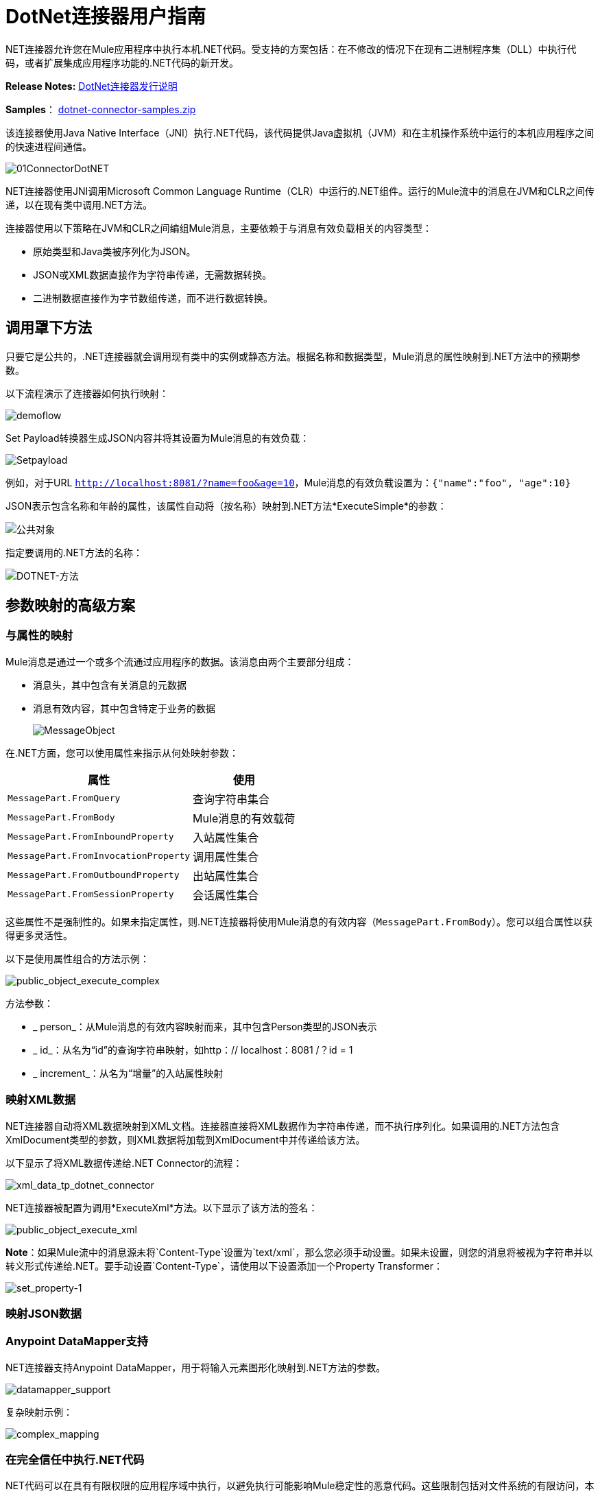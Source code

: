 =  DotNet连接器用户指南
:keywords: dotnet connector, dotnet, dot net, microsoft, c#, c sharp, visual studio, visual basic

.NET连接器允许您在Mule应用程序中执行本机.NET代码。受支持的方案包括：在不修改的情况下在现有二进制程序集（DLL）中执行代码，或者扩展集成应用程序功能的.NET代码的新开发。

*Release Notes:* link:/release-notes/dotnet-connector-release-notes[DotNet连接器发行说明]

*Samples*： link:_attachments/dotnet-connector-samples.zip[dotnet-connector-samples.zip]

该连接器使用Java Native Interface（JNI）执行.NET代码，该代码提供Java虚拟机（JVM）和在主机操作系统中运行的本机应用程序之间的快速进程间通信。

image:01ConnectorDotNET.png[01ConnectorDotNET]

.NET连接器使用JNI调用Microsoft Common Language Runtime（CLR）中运行的.NET组件。运行的Mule流中的消息在JVM和CLR之间传递，以在现有类中调用.NET方法。

连接器使用以下策略在JVM和CLR之间编组Mule消息，主要依赖于与消息有效负载相关的内容类型：

* 原始类型和Java类被序列化为JSON。

*  JSON或XML数据直接作为字符串传递，无需数据转换。

* 二进制数据直接作为字节数组传递，而不进行数据转换。

== 调用罩下方法

只要它是公共的，.NET连接器就会调用现有类中的实例或静态方法。根据名称和数据类型，Mule消息的属性映射到.NET方法中的预期参数。

以下流程演示了连接器如何执行映射：

image:demoflow.png[demoflow]

Set Payload转换器生成JSON内容并将其设置为Mule消息的有效负载：

image:Setpayload.png[Setpayload]

例如，对于URL `http://localhost:8081/?name=foo&age=10`，Mule消息的有效负载设置为：`{"name":"foo", "age":10}`

JSON表示包含名称和年龄的属性，该属性自动将（按名称）映射到.NET方法*ExecuteSimple*的参数：

image:public-object.png[公共对象]

指定要调用的.NET方法的名称：

image:dotnet-method.png[DOTNET-方法]

== 参数映射的高级方案

=== 与属性的映射

Mule消息是通过一个或多个流通过应用程序的数据。该消息由两个主要部分组成：

* 消息头，其中包含有关消息的元数据

* 消息有效内容，其中包含特定于业务的数据
+
image:MessageObject.png[MessageObject]

在.NET方面，您可以使用属性来指示从何处映射参数：

[%header%autowidth.spread]
|===
|属性 |使用
| `MessagePart.FromQuery`  |查询字符串集合
| `MessagePart.FromBody`  | Mule消息的有效载荷
| `MessagePart.FromInboundProperty`  |入站属性集合
| `MessagePart.FromInvocationProperty`  |调用属性集合
| `MessagePart.FromOutboundProperty`  |出站属性集合
| `MessagePart.FromSessionProperty`  |会话属性集合
|===

这些属性不是强制性的。如果未指定属性，则.NET连接器将使用Mule消息的有效内容（`MessagePart.FromBody`）。您可以组合属性以获得更多灵活性。

以下是使用属性组合的方法示例：

image:public_object_execute_complex.png[public_object_execute_complex]

方法参数：

*  _ person_：从Mule消息的有效内容映射而来，其中包含Person类型的JSON表示

*  _ id_：从名为“id”的查询字符串映射，如http：// localhost：8081 /？id = 1

*  _ increment_：从名为“增量”的入站属性映射

=== 映射XML数据

.NET连接器自动将XML数据映射到XML文档。连接器直接将XML数据作为字符串传递，而不执行序列化。如果调用的.NET方法包含XmlDocument类型的参数，则XML数据将加载到XmlDocument中并传递给该方法。

以下显示了将XML数据传递给.NET Connector的流程：

image:xml_data_tp_dotnet_connector.png[xml_data_tp_dotnet_connector]

.NET连接器被配置为调用*ExecuteXml*方法。以下显示了该方法的签名：

image:public_object_execute_xml.png[public_object_execute_xml]

*Note*：如果Mule流中的消息源未将`Content-Type`设置为`text/xml`，那么您必须手动设置。如果未设置，则您的消息将被视为字符串并以转义形式传递给.NET。要手动设置`Content-Type`，请使用以下设置添加一个Property Transformer：

image:set_property-1.png[set_property-1]

=== 映射JSON数据

.NET连接器将原始类型和POJO作为JSON序列化。 JSON数据结构的属性会自动按名称映射到.NET方法参数。

===  Anypoint DataMapper支持

.NET连接器支持Anypoint DataMapper，用于将输入元素图形化映射到.NET方法的参数。

image:datamapper_support.png[datamapper_support]

复杂映射示例：

image:complex_mapping.png[complex_mapping]

=== 在完全信任中执行.NET代码

.NET代码可以在具有有限权限的应用程序域中执行，以避免执行可能影响Mule稳定性的恶意代码。这些限制包括对文件系统的有限访问，本地代码执行，网络调用或注册表访问等等。

默认情况下，.NET连接器被设置为使用完全信任。您可以使用下图中显示的`fullTrust`属性来禁用它：

image:full_trust.png[full_trust]

=== 执行范围

.NET连接器支持这些范围：

*  Singleton：跨多个调用共享.NET组件的同一个实例。这对于跨不同调用的类实例成员中存储共享状态很有用。

* 瞬变：为每个请求创建一个.NET组件的新实例。

使用下面的scope属性来设置.NET组件的作用域：

image:execute_scope.png[execute_scope]

==== 热插拔和部署

连接器支持部署包含.NET组件的新版本程序集，而无需重新启动Mule中的应用程序。

当.NET组件第一次由路由器执行时，文件观察器将开始检测组件部件所在的文件夹中的更改。如果组件检测到更改或新的程序集部署，路由器将开始使用此新版本进行连续调用。

==== 打包的程序集

对于打包的程序集，部署策略有点不同。将位于文件夹`AnypointStudio/.mule/apps/applicationName/classes`下的现有.NET程序集替换为新版本。 （替换_applicationName_的应用程序名称。）在Mule中重新部署应用程序后，使用新的程序集版本。

记录以下消息：

NET组装地点：

`/studio_path/.mule/apps/application_name/classes/assembly_name`

将_studio_path_，_application_name_，_assembly_name_替换为Anypoint Studio安装位置的路径，应用程序的名称和程序集的名称。

使用此路径来部署新的.NET程序集。

==== 外部程序集

将位于外部位置的旧.NET组件替换为新的。

== 程序集配置

对于从Mule流中引用的.NET程序集，可以使用标准`System.Configuration`类（如ConfigurationManager）访问.NET配置文件中定义的配置设置。组件的配置文件的命名遵循类库的约定，其中名称的格式如下：`assembly_name.dll.config`  - 将_assembly_name_替换为程序集的名称。

如果您为程序集使用配置文件，请将配置文件添加到Mule应用程序的`resources`文件夹（`src/main/resources`）。如果您选择包部署模型，则这与您部署程序集本身的位置相同。当引用全局程序集缓存（GAC）中托管的程序集时，Mule还会检查资源目录中的匹配程序集配置文件：

image:transform_dll_config.png[transform_dll_config]

如果您使用Mule应用程序外部的程序集引用路径，请将程序集配置文件与程序集位于同一目录中。

重新加载配置：

* 触摸Mule应用程序的`.xml`文件，这会导致Mule服务器热重新载入应用程序（您可以使用`copy filename+,,`命令来触摸Windows文件，该命令会更新最后一次写入时间在文件上）。

* 触摸程序集配置文件所属的程序集。这会导致应用程序域与新配置一起重新加载。

== 高级集成概念

=== 程序集引用

.NET连接器支持以下部署类型：

*  *Package*：作为应用程序资源嵌入的程序集。将程序集作为应用程序资源添加到应用程序目录下的`src/main/resources`文件夹中：
+
image:assembly_reference.png[assembly_reference]
+
将程序集的部分名称`[Namespace.ClassName], [Assembly]`和程序集的名称指定为*Assembly Path*。
+
*   *External*：您可以引用外部程序集。将组件部分名称`[Namespace.ClassName], [Assembly]`和外部程序集的绝对路径指定为*Assembly Path*。
+
*  *GAC*：安装在GAC（全局程序集缓存）中的程序集。要引用安装在GAC中的程序集，请使用`Assembly Fully Qualified Name: [Namespace.ClassName], [Assembly], [Version], [Culture], [PublicKey]`并将程序集路径留空。有关更多信息，请参阅： link:http://msdn.microsoft.com/en-us/library/dkkx7f79%28v=vs.110%29.aspx[如何：将程序集安装到全局程序集缓存中]

== 创建一个.NET全局元素

Mule link:/mule-user-guide/v/3.8/global-elements[全球元素]允许您定义连接器参数一次，然后从应用程序中任意数量的单个连接器引用同一组参数。在这个例子中，我们创建了一个.NET全局元素，它被我们应用程序流中的.NET连接器引用。

要创建和配置.NET全局元素，请按照下列步骤操作：

. 点击画布底部的*Global Elements*标签，然后点击*Create*。

. 使用.NET Connector作为过滤器来查找和选择全局类型：

. 点击*OK*。 Studio将显示全局元素属性窗口。

.  .NET连接器有四种类型的全局元素可用。如下所述输入所需参数的值。

..  *GAC Assembly:*用于选择安装在GAC中的程序集（ http://msdn.microsoft.com/en-us/library/yf1d93sz%28v=vs.110%29.aspx[全局程序集缓存]。
+
输入元素的值，如下所示：
+
image:GAC.png[GAC]
+
[%header%autowidth.spread]
|===
| {参数{1}}值
| *Name*  | Dot_Net_GAC_Connector
| *Enable DataSense*  |真（选中复选框）
| *Scope*  |瞬态
| *Grant Full Trust to the .NET assembly*  |真（选中复选框）
| *Declared methods only*  |真（选中复选框）
| *Assembly Type*  |使用程序集完全限定名称（ http://msdn.microsoft.com/en-us/library/2exyydhb%28v=vs.110%29.aspx[http://msdn.microsoft.com/en-us/library/2exyydhb(v=vs.110).aspx]）。
|===

..   *Legacy:*用于向后兼容。输入元素的值，如下所示：
+
image:Legacy.png[遗产]
+
[%header%autowidth.spread]
|===
| {参数{1}}值

| *Name*  | Dot_Net_Legacy
| *Enable DataSense*  | True（选中复选框）
| *Scope*  |的Singleton
| *Assembly Type*  | Test.SampleComponent.Sample，Test.SampleComponent
| *Grant Full Trust to the .NET assembly*  | True（选中复选框）
| *Assembly Path*  | Test.SampleComponent.dll文件的路径
| *Declared methods only*  | True（选中复选框）
|===

..   *External Assembly*：用于选择作为应用程序外部的程序集嵌入的程序集。输入元素的值，如下所示：
+
image:External_Assembly_1.png[External_Assembly_1]
+
[%header%autowidth.spread]
|===
| {参数{1}}值
| *Name*  | Dot_Net_Resource_External_Assembly
| *Enable DataSense*  |真（选中复选框）
| *Scope*  |瞬态
| *Grant Full Trust to the .NET assembly*  |真（选中复选框）
| *Declared methods only*  |真（选中复选框）
| *Assembly Path*  | Test.SampleComponent.dll文件的路径
|===

..   *Project Resource*：用于选择作为应用程序外部的程序集嵌入的项目。输入元素的值，如下所示：+
image:project_resource.png[project_resource]
+
[%header%autowidth.spread]
|===
| {参数{1}}值
| *Name*  | Dot_Net_Project_资源
| *Enable DataSense*  |真（选中复选框）
| *Scope*  |瞬态
| *Grant Full Trust to the .NET assembly*  |真（选中复选框）
| *Declared methods only*  |真（选中复选框）
| *Assembly Path*  |汇编文件的名称或路径的名称
Test.SampleComponent.dll文件
|===

== 支持的功能

===  DataSense

.NET连接器支持数据感应，允许用户浏览并选择配置程序集的类型和方法：

image:datasense_support.png[datasense_support]

=== 骡子上下文

.NET连接器通过_MuleContext.Current_属性为开发人员提供上下文。

MuleContext结构：

*  *Message*：正在处理的MuleMessage的包装。

*  *Logger*：允许您通过Mule应用程序中配置的log4j记录器记录消息。

MuleContext和消息映射属性是.NET Connector SDK程序集的一部分，可从此处下载： link:_attachments/dotnet-connector-sdk.zip[dotnet-connector-sdk.zip]。要利用SDK中的类，只需解压该包，然后从项目中添加对Org.Mule.Api.dll程序集的引用。您可以从Org.Mule.Api命名空间导入这些类型。

===  Mule消息元数据

.NET连接器提供有关正在处理的消息的上下文。您可以使用_MuleContext.Current.Message_属性来访问它。

该消息是MuleMessage的包装，并包含以下属性：

*  *InboundProperties*：特定于消息源的元数据属性的只读列表。

*  *OutboundProperties*：包含与入站属性相似的元数据，但在消息进入流程后应用出站属性。

*  *InvocationProperties*：包含有关仅适用于其所在流的消息的用户定义的元数据。

*  *SessionProperties*：包含用户定义的有关适用于同一应用程序中的所有流的消息的元数据。

*  *QueryStrings*：查询字符串的集合

*  *Payload*：消息的有效载荷

=== 日志记录

.NET连接器使用_Log4j_记录其调试目的。

*  *Mule Runtime 3.5*：使用log4j，并且使用标准_log4j.properties_文件启用和配置日志，标准_log4j.properties_文件应放置在与Mule应用程序相同的目录中。将DotNet连接器添加到log4j.properties文件并将其设置为“debug”：
+
[source,code]
----
log4j.logger.org.mule.modules.dotnet.jni.DotNetBridge=debug
----
+
*  *Mule Runtime 3.6:*使用log4j2并启用日志并使用log4j2.xml文件进行配置，log4j2.xml文件应放置在与Mule应用程序相同的目录中。将DotNet连接器添加到log4j2.xml文件并将其设置为“debug”：
+
[source,xml]
----
<Logger name="org.mule.modules.dotnet.jni.DotNetBridge" level="DEBUG"> </Logger>
----

[WARNING]
====
在这种情况下，我们使用名为Console的Appender写入Mule控制台。您可以将其添加到Appenders部分：

[source,xml,linenums]
----
<Appenders>
<Console name="Console" target="SYSTEM_OUT">
<PatternLayout pattern="%-5p %d [%t] %c: %m%n"/>
</Console>
</Appenders>
----
====

*Using the MuleLogger in your .NET code:* +
您可以通过`MuleContext.Current.Logger`属性访问MuleLogger。 MuleLogger提供了2种写日志的方法：

*  *Write(string message)*：写入一条消息

*  *Write(string format, params object[] args)*：写入格式化的消息

=== 通知

.NET连接器支持Mule服务器通知。配置后，只要调用.NET方法就会触发这些通知。

要启用通知，您必须在您的Mule配置文件中添加<notifications>元素：

.NET连接器仅在`DotNetConnectorNotificationListener`的实例注册时触发通知。您必须创建自己的Notification Listener并扩展`DotNetConnectorNotificationListener`。
`DotNetNotification`包含以下注册操作：

*   `DOTNET_ARGUMENT_MAPPING_START`：参数映射策略启动时触发

*   `DOTNET_ARGUMENT_MAPPING_STOP`：参数映射策略结束时触发

*   `DOTNET_METHOD_START`：在.NET执行开始时触发

*   `DOTNET_METHOD_STOP`：.NET执行结束时触发

===  DataWeave
.NET连接器支持DataWeave，允许用户将输出转换为任何格式（XML，CSV，JSON，Pojos，地图等）。

.NET连接器将其输出描述为`Map`：

image:dotnet_output.png[dotnet_output]


使用DataWeave中的.NET连接器的输出来转换消息的有效负载：

image:dotnet_dataweave.png[dotnet_dataweave]

*Transformed output:*
[source,xml,linenums]
----
<?xml version='1.0' encoding='UTF-8'?> +
<weather>
  <item id="1">
    <name>Thunder Storms</name>
    <icon>http://ws.cdyne.com/WeatherWS/Images/thunderstorms.gif</icon>
  </item>
  <item id="2">
    <name>Partly Cloudy</name>
    <icon>http://ws.cdyne.com/WeatherWS/Images/partlycloudy.gif</icon>
  </item>
  <item id="3">
    <name>Mostly Cloudy</name>
    <icon>http://ws.cdyne.com/WeatherWS/Images/mostlycloudy.gif</icon>
  </item>
  <item id="4">
    <name>Sunny</name>
    <icon>http://ws.cdyne.com/WeatherWS/Images/sunny.gif</icon>
  </item>
  ...
</weather>
----

== 另请参阅

* 详细了解 link:/mule-user-guide/v/3.8/dotnet-connector-faqs[DotNet连接器常见问题]中的DotNet连接器。





